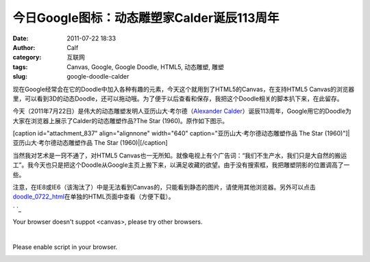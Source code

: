 今日Google图标：动态雕塑家Calder诞辰113周年
#############################
:date: 2011-07-22 18:33
:author: Calf
:category: 互联网
:tags: Canvas, Google, Google Doodle, HTML5, 动态雕塑, 雕塑
:slug: google-doodle-calder

现在Google经常会在它的Doodle中加入各种有趣的元素，今天这个就用到了HTML5的Canvas，在支持HTML5
Canvas的浏览器里，可以看到3D的动态Doodle，还可以拖动哦。为了便于以后查看和保存，我把这个Doodle相关的脚本扒下来，在此留存。

今天（2011年7月22日）是伟大的动态雕塑发明人亚历山大·考尔德（\ `Alexander
Calder`_\ ）诞辰113周年，Google用它的Doodle为大家在浏览器上展示了Calder的动态雕塑作品?The
Star (1960)。原作如下图示。

[caption id="attachment\_837" align="alignnone" width="640"
caption="亚历山大·考尔德动态雕塑作品 The Star
(1960)"]|亚历山大·考尔德动态雕塑作品 The Star (1960)|\ [/caption]

当然我对艺术是一窍不通了，对HTML5
Canvas也一无所知。就像电视上有个广告词：“我们不生产水，我们只是大自然的搬运工”。我今天也只是把这个Doodle从Google主页上搬下来，以满足收藏的欲望。由于没有搜索框，我把雕塑阴影的位置调高了一些。

注意，在IE8或IE6（该淘汰了）中是无法看到Canvas的，只能看到静态的图片，请使用其他浏览器。另外可以点击\ `doodle\_0722\_html`_\ 在单独的HTML页面中查看（方便下载）。

.. raw:: html

   <div style="width: 460px; height: 320px;">

.. raw:: html

   <noscript>

.. raw:: html

   <style>#calder_hotspot{display: none;} canvas{display: none;}</style>

.. raw:: html

   </noscript>

.. raw:: html

   <div id="hplogo" style="position: relative; width: 400px">

` `_

.. raw:: html

   <canvas height="300" id="calder" style="margin-left: -48px; z-index: 0" width="400">

.. raw:: html

   </canvas>

.. raw:: html

   <canvas height="300" id="calder_shadows" style="margin-left: -48px; position: relative;top: -260px; z-index: -1" width="400">

.. raw:: html

   </p>

Your browser doesn't suppot <canvas>, please try other browsers.

.. raw:: html

   <p>

.. raw:: html

   </canvas>

| 

.. raw:: html

   <noscript>

Please enable script in your browser.

.. raw:: html

   <p>

|Alexander Calder's 113th Birthday. Courtesy of Calder Foundation / ARS,
NY.|

.. raw:: html

   </noscript>

.. raw:: html

   <p>

.. raw:: html

   <script type="text/jscript" src="http://www.gocalf.com/blog/wp-content/uploads/2011/07/doodle_0722.js"></script>

.. raw:: html

   </div>

.. raw:: html

   </div>

.. _Alexander Calder: http://en.wikipedia.org/wiki/Alexander_Calder
.. _doodle\_0722\_html: http://www.gocalf.com/blog/wp-content/uploads/2011/07/doodle_0722.html
.. _ : http://www.google.com/search?q=Alexander+Calder&ct=calder11&oi=ddle

.. |亚历山大·考尔德动态雕塑作品 The Star (1960)| image:: http://www.gocalf.com/blog/wp-content/uploads/2011/07/calder_the_star.jpg
.. |Alexander Calder's 113th Birthday. Courtesy of Calder Foundation / ARS, NY.| image:: http://www.google.com/logos/2011/calder11.png
   :target: /search?q=Alexander+Calder&ct=calder11&oi=ddle
